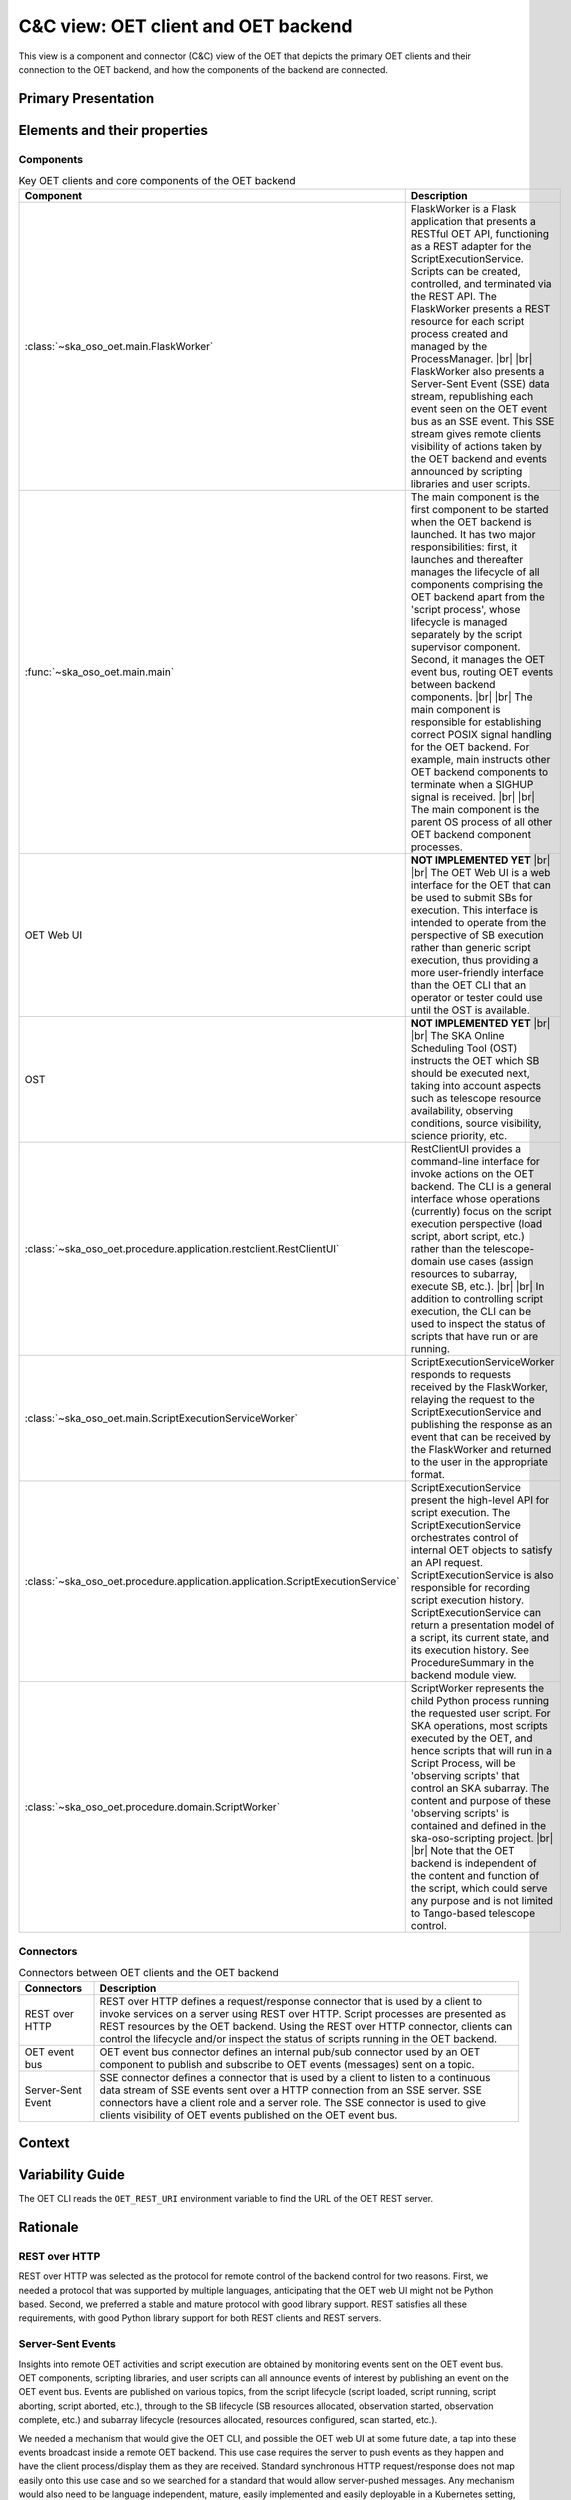 .. _architecture_backend_candc:

************************************
C&C view: OET client and OET backend
************************************

This view is a component and connector (C&C) view of the OET that depicts the primary OET clients and their connection
to the OET backend, and how the components of the backend are connected.

Primary Presentation
====================

.. figure:: diagrams/export/backend_candc_primary.svg
   :align: center


Elements and their properties
=============================

Components
----------

.. list-table:: Key OET clients and core components of the OET backend
   :widths: 15 85
   :header-rows: 1

   * - Component
     - Description
   * - :class:`~ska_oso_oet.main.FlaskWorker`
     - FlaskWorker is a Flask application that presents a RESTful OET API, functioning as a REST adapter for the
       ScriptExecutionService. Scripts can be created, controlled, and terminated via the REST API. The FlaskWorker
       presents a REST resource for each script process created and managed by the ProcessManager.
       |br|
       |br|
       FlaskWorker also presents a Server-Sent Event (SSE) data stream, republishing each event seen on the OET event
       bus as an SSE event. This SSE stream gives remote clients visibility of actions taken by the OET backend and
       events announced by scripting libraries and user scripts.
   * - :func:`~ska_oso_oet.main.main`
     - The main component is the first component to be started when the OET backend is launched. It has two major
       responsibilities: first, it launches and thereafter manages the lifecycle of all components comprising the OET
       backend apart from the 'script process', whose lifecycle is managed separately by the script
       supervisor component. Second, it manages the OET event bus, routing OET events between backend components.
       |br|
       |br|
       The main component is responsible for establishing correct POSIX signal handling for the OET backend. For
       example, main instructs other OET backend components to terminate when a SIGHUP signal is received.
       |br|
       |br|
       The main component is the parent OS process of all other OET backend component processes.
   * - OET Web UI
     - **NOT IMPLEMENTED YET**
       |br|
       |br|
       The OET Web UI is a web interface for the OET that can be used to submit SBs for execution. This interface is
       intended to operate from the perspective of SB execution rather than generic script execution, thus providing a
       more user-friendly interface than the OET CLI that an operator or tester could use until the OST is available.
   * - OST
     - **NOT IMPLEMENTED YET**
       |br|
       |br|
       The SKA Online Scheduling Tool (OST) instructs the OET which SB should be executed next, taking into account
       aspects such as telescope resource availability, observing conditions, source visibility, science priority, etc.
   * - :class:`~ska_oso_oet.procedure.application.restclient.RestClientUI`
     - RestClientUI provides a command-line interface for invoke actions on the OET backend. The CLI is a general interface
       whose operations (currently) focus on the script execution perspective (load script, abort script, etc.) rather
       than the telescope-domain use cases (assign resources to subarray, execute SB, etc.).
       |br|
       |br|
       In addition to controlling script execution, the CLI can be used to inspect the status of scripts that have run
       or are running.
   * - :class:`~ska_oso_oet.main.ScriptExecutionServiceWorker`
     - ScriptExecutionServiceWorker responds to requests received by the FlaskWorker, relaying the request to the
       ScriptExecutionService and publishing the response as an event that can be received by the FlaskWorker and
       returned to the user in the appropriate format.
   * - :class:`~ska_oso_oet.procedure.application.application.ScriptExecutionService`
     - ScriptExecutionService present the high-level API for script execution. The ScriptExecutionService orchestrates
       control of internal OET objects to satisfy an API request. ScriptExecutionService is also responsible for
       recording script execution history. ScriptExecutionService can return a presentation model of a script, its
       current state, and its execution history. See ProcedureSummary in the backend module view.
   * - :class:`~ska_oso_oet.procedure.domain.ScriptWorker`
     - ScriptWorker represents the child Python process running the requested user script. For SKA operations, most
       scripts executed by the OET, and hence scripts that will run in a Script Process, will be 'observing scripts'
       that control an SKA subarray. The content and purpose of these 'observing scripts' is contained and defined in
       the ska-oso-scripting project.
       |br|
       |br|
       Note that the OET backend is independent of the content and function of the script, which could serve any purpose
       and is not limited to Tango-based telescope control.


Connectors
----------

.. list-table:: Connectors between OET clients and the OET backend
   :widths: 15 85
   :header-rows: 1

   * - Connectors
     - Description
   * - REST over HTTP
     - REST over HTTP defines a request/response connector that is used by a client to invoke services on a server using
       REST over HTTP. Script processes are presented as REST resources by the OET backend. Using the REST over HTTP
       connector, clients can control the lifecycle and/or inspect the status of scripts running in the OET backend.
   * - OET event bus
     - OET event bus connector defines an internal pub/sub connector used by an OET component to publish and subscribe
       to OET events (messages) sent on a topic.
   * - Server-Sent Event
     - SSE connector defines a connector that is used by a client to listen to a continuous data stream of SSE events
       sent over a HTTP connection from an SSE server. SSE connectors have a client role and a server role. The SSE
       connector is used to give clients visibility of OET events published on the OET event bus.

Context
=======

.. figure:: diagrams/export/backend_candc_context.svg
   :align: center

Variability Guide
=================

The OET CLI reads the ``OET_REST_URI`` environment variable to find the URL of the OET REST server.

Rationale
=========

REST over HTTP
--------------
REST over HTTP was selected as the protocol for remote control of the backend control for two reasons. First, we needed
a protocol that was supported by multiple languages, anticipating that the OET web UI might not be Python based. Second,
we preferred a stable and mature protocol with good library support. REST satisfies all these requirements, with good
Python library support for both REST clients and REST servers.

Server-Sent Events
------------------
Insights into remote OET activities and script execution are obtained by monitoring events sent on the OET event bus.
OET components, scripting libraries, and user scripts can all announce events of interest by publishing an event on the
OET event bus. Events are published on various topics, from the script lifecycle (script loaded, script running, script
aborting, script aborted, etc.), through to the SB lifecycle (SB resources allocated, observation started, observation
complete, etc.) and subarray lifecycle (resources allocated, resources configured, scan started, etc.).

We needed a mechanism that would give the OET CLI, and possible the OET web UI at some future date, a tap into these
events broadcast inside a remote OET backend. This use case requires the server to push events as they happen and have
the client process/display them as they are received. Standard synchronous HTTP request/response does not map easily
onto this use case and so we searched for a standard that would allow server-pushed messages. Any mechanism would also
need to be language independent, mature, easily implemented and easily deployable in a Kubernetes setting, just as for
REST over HTTP.

Server-Sent Events (SSE) was selected as it satisfies all of these criteria. SSE operates over HTTP, and the SSE API is
standardised as part of HTML5. SSE has growing language support, including Python server and client library support,
which helps keep the OET implementation simple. As it operates over HTTP, it can be delivered via the same Kubernetes
ingress as the OET REST API.

No dedicated message broker
---------------------------
Systems that use a message-oriented architecture often use an dedicated message broker component such as RabbitMQ or
Kafka whose sole responsibility is the delivery of messages to subscribers. Using a dedicated message broker can
increase scalability by allowing multiple distributed brokers, increase reliability by allowing guaranteed message
delivery, and promote system modifiability and composability by allowing routing of messages to inhomogeneous, loosely
coupled, and potentially distributed subscribers via the network.

The OET does not currently use an external message broker as simplicity of deployment and reduced system complexity are
currently prioritised over the advantages that an external message broker brings. Routing messages via a network broker
would introduce complexity, overhead, and failure modes that are unnecessary in a homogeneous system with message
publishers and message subscribers running in the same process space on the same host. We assume that message
delivery through Python multiprocessing queues - essentially, communication via UNIX pipes - is robust
and does not require message delivery guarantees. Additionally, telescope control scripts are not designed to be
resumed in the event of failure, hence there is no value in resending any message lost to a failed ScriptWorker to a new
replacement ScriptWorker. There is also a desire to keep the OET deployment footprint small and with minimal
dependencies so that the OET can be easily incorporated and/or deployed in a simulator context for other OSO use.

That said, the OET architecture does allow the introduction of a dedicated message broker if the OET requirements
change.

.. |br| raw:: html

      <br>
